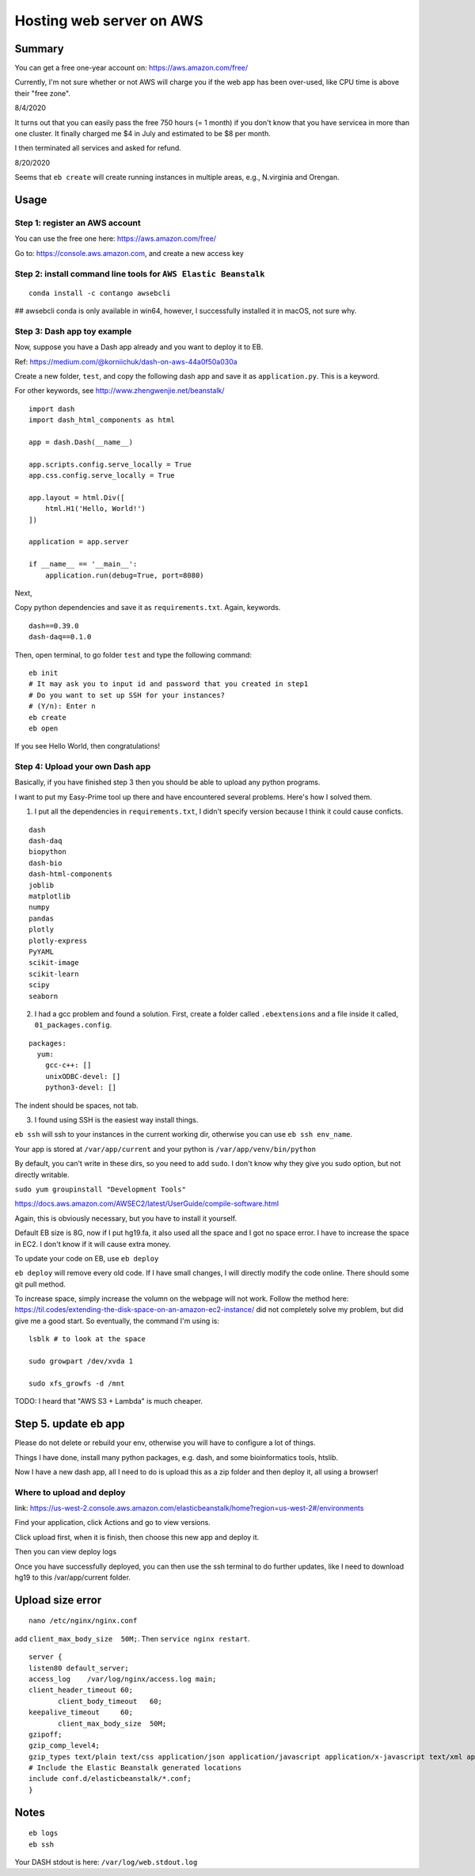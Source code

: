 Hosting web server on AWS
=========================


Summary
^^^^^^

You can get a free one-year account on: https://aws.amazon.com/free/

Currently, I'm not sure whether or not AWS will charge you if the web app has been over-used, like CPU time is above their "free zone".

8/4/2020

It turns out that you can easily pass the free 750 hours (= 1 month) if you don't know that you have servicea in more than one cluster. It finally charged me $4 in July and estimated to be $8 per month.

I then terminated all services and asked for refund.

8/20/2020

Seems that ``eb create`` will create running instances in multiple areas, e.g., N.virginia and Orengan.

Usage
^^^^^

Step 1: register an AWS account
------------------------------

You can use the free one here: https://aws.amazon.com/free/

Go to: https://console.aws.amazon.com, and create a new access key

.. image:: ../../images/AWS_1.png
	:align: center

.. image:: ../../images/AWS_2.png
	:align: center


Step 2: install command line tools for ``AWS Elastic Beanstalk``
------------------------------

::

	conda install -c contango awsebcli

## awsebcli conda is only available in win64, however, I successfully installed it in macOS, not sure why.


Step 3: Dash app toy example
------------------------------

Now, suppose you have a Dash app already and you want to deploy it to EB.

Ref: https://medium.com/@korniichuk/dash-on-aws-44a0f50a030a

Create a new folder, ``test``, and copy the following dash app and save it as ``application.py``. This is a keyword.

For other keywords, see http://www.zhengwenjie.net/beanstalk/

::

	import dash
	import dash_html_components as html

	app = dash.Dash(__name__)

	app.scripts.config.serve_locally = True
	app.css.config.serve_locally = True

	app.layout = html.Div([
	    html.H1('Hello, World!')
	])

	application = app.server

	if __name__ == '__main__':
	    application.run(debug=True, port=8080)

Next, 

Copy python dependencies and save it as ``requirements.txt``. Again, keywords.

::

	dash==0.39.0
	dash-daq==0.1.0

Then, open terminal, to go folder ``test`` and type the following command:

::

	eb init
	# It may ask you to input id and password that you created in step1
	# Do you want to set up SSH for your instances?
	# (Y/n): Enter n
	eb create
	eb open

If you see Hello World, then congratulations!


Step 4: Upload your own Dash app
------------------------------

Basically, if you have finished step 3 then you should be able to upload any python programs. 

I want to put my Easy-Prime tool up there and have encountered several problems. Here's how I solved them.

1. I put all the dependencies in ``requirements.txt``, I didn't specify version because I think it could cause conficts.

::

	dash
	dash-daq
	biopython
	dash-bio
	dash-html-components
	joblib
	matplotlib
	numpy
	pandas
	plotly
	plotly-express
	PyYAML
	scikit-image
	scikit-learn
	scipy
	seaborn

2. I had a gcc problem and found a solution. First, create a folder called ``.ebextensions`` and a file inside it called, ``01_packages.config``.

::

	packages:
	  yum:
	    gcc-c++: []
	    unixODBC-devel: []
	    python3-devel: []

The indent should be spaces, not tab.

3. I found using SSH is the easiest way install things.

``eb ssh`` will ssh to your instances in the current working dir, otherwise you can use ``eb ssh env_name``.

Your app is stored at ``/var/app/current`` and your python is ``/var/app/venv/bin/python``

By default, you can't write in these dirs, so you need to add ``sudo``. I don't know why they give you sudo option, but not directly writable.

``sudo yum groupinstall "Development Tools"``

https://docs.aws.amazon.com/AWSEC2/latest/UserGuide/compile-software.html

Again, this is obviously necessary, but you have to install it yourself.

Default EB size is 8G, now if I put hg19.fa, it also used all the space and I got no space error. I have to increase the space in EC2. I don't know if it will cause extra money.

To update your code on EB, use ``eb deploy``


``eb deploy`` will remove every old code. If I have small changes, I will directly modify the code online. There should some git pull method.

To increase space, simply increase the volumn on the webpage will not work. Follow the method here: https://til.codes/extending-the-disk-space-on-an-amazon-ec2-instance/ did not completely solve my problem, but did give me a good start. So eventually, the command I'm using is:

::

	lsblk # to look at the space

	sudo growpart /dev/xvda 1

	sudo xfs_growfs -d /mnt


TODO: I heard that "AWS S3 + Lambda" is much cheaper.


Step 5. update eb app
^^^^^^^^^^^^^^^

Please do not delete or rebuild your env, otherwise you will have to configure a lot of things. 

Things I have done, install many python packages, e.g. dash, and some bioinformatics tools, htslib.

Now I have a new dash app, all I need to do is upload this as a zip folder and then deploy it, all using a browser!


Where to upload and deploy
------------------

link: https://us-west-2.console.aws.amazon.com/elasticbeanstalk/home?region=us-west-2#/environments

Find your application, click Actions and go to view versions.

.. image:: ../../images/how_to_find_upload_button.png
	:align: center

Click upload first, when it is finish, then choose this new app and deploy it.

.. image:: ../../images/how_to_deploy_and_upload.png
	:align: center

Then you can view deploy logs

.. image:: ../../images/deploy_message.png
	:align: center

Once you have successfully deployed, you can then use the ssh terminal to do further updates, like I need to download hg19 to this /var/app/current folder.

.. image:: ../../images/where_to_find_instance.png
	:align: center

.. image:: ../../images/where_to_find_connect.png
	:align: center

.. image:: ../../images/browser_ssh_connect.png
	:align: center


Upload size error
^^^^^^^^

::

	nano /etc/nginx/nginx.conf

add ``client_max_body_size  50M;``. Then ``service nginx restart``.


::


	server {
	listen80 default_server;
	access_log    /var/log/nginx/access.log main;
	client_header_timeout 60;
	       client_body_timeout   60;
	keepalive_timeout     60;
	       client_max_body_size  50M;
	gzipoff;
	gzip_comp_level4;
	gzip_types text/plain text/css application/json application/javascript application/x-javascript text/xml application/xml application/xml+rss text/javascript;
	# Include the Elastic Beanstalk generated locations
	include conf.d/elasticbeanstalk/*.conf;
	}

Notes
^^^^^

::

	eb logs
	eb ssh

Your DASH stdout is here: ``/var/log/web.stdout.log``
